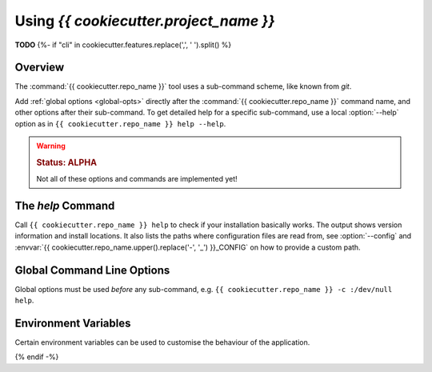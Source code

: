 ..  documentation: usage

    Copyright ©  {{ cookiecutter.year }} {{ cookiecutter.full_name }} <{{ cookiecutter.email }}>

    ## LICENSE_SHORT ##
    ~~~~~~~~~~~~~~~~~~~~~~~~~~~~~~~~~~~~~~~~~~~~~~~~~~~~~~~~~~~~~~~~~~~~~~~~~~~

=============================================================================
Using `{{ cookiecutter.project_name }}`
=============================================================================

**TODO**
{%- if "cli" in cookiecutter.features.replace(',', ' ').split() %}


Overview
========

The :command:`{{ cookiecutter.repo_name }}` tool uses a sub-command scheme, like known from `git`.

Add :ref:`global options <global-opts>` directly after the :command:`{{ cookiecutter.repo_name }}` command name, and other options
after their sub-command. To get detailed help for a specific sub-command,
use a local :option:`--help` option as in ``{{ cookiecutter.repo_name }} help --help``.

.. warning::

    .. rubric:: Status: ALPHA

    Not all of these options and commands are implemented yet!


.. _cmd-help:

The `help` Command
==================

Call ``{{ cookiecutter.repo_name }} help`` to check if your installation basically works.
The output shows version information and install locations.
It also lists the paths where configuration files are read from,
see :option:`--config` and :envvar:`{{ cookiecutter.repo_name.upper().replace('-', '_') }}_CONFIG` on how to provide a custom path.



.. _global-opts:

Global Command Line Options
===========================

Global options must be used *before* any sub-command, e.g. ``{{ cookiecutter.repo_name }} -c :/dev/null help``.

.. option:: --version

    Show the version and install location, then exit.

.. option:: --license

    Show the license text and exit.

.. option:: -q, --quiet

    Be quiet and only show error messages.

.. option:: -v, --verbose

    Create extra verbose output.

.. option:: -c, --config FILE

    Load given configuration file(s). This overwrites the default lookup path for configuration files.

    You can provide this option multiple times, and also provide PATH-like lists separated by a colon.
    An empty path component ``-c ''`` restores the default lookup path, at the place you used it.

    See also :envvar:`{{ cookiecutter.repo_name.upper().replace('-', '_') }}_CONFIG` on how to use the environment for this.

.. option:: -h, --help

    Show a usage message and exit.


.. _env-vars:

Environment Variables
=====================

Certain environment variables can be used to customise the behaviour
of the application.

.. envvar:: {{ cookiecutter.repo_name.upper().replace('-', '_') }}_CONFIG

   A PATH-like list of *additional* config files, read after the default ones.

   See also :option:`--config` for ad-hoc changes on the command line.
{% endif -%}

